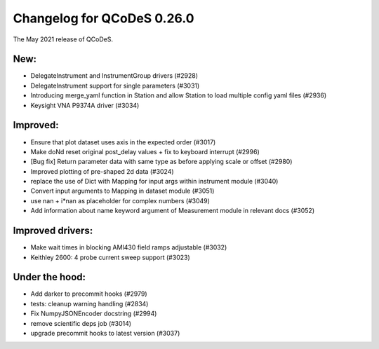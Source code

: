 Changelog for QCoDeS 0.26.0
===========================

The May 2021 release of QCoDeS.

----
New:
----

- DelegateInstrument and InstrumentGroup drivers (#2928)
- DelegateInstrument support for single parameters (#3031)
- Introducing merge_yaml function in Station and allow Station to load
  multiple config yaml files (#2936)
- Keysight VNA P9374A driver (#3034)

---------
Improved:
---------

- Ensure that plot dataset uses axis in the expected order (#3017)
- Make doNd reset original post_delay values + fix to keyboard interrupt (#2996)
- [Bug fix] Return parameter data with same type as before applying scale or
  offset (#2980)
- Improved plotting of pre-shaped 2d data (#3024)
- replace the use of Dict with Mapping for input args within instrument
  module (#3040)
- Convert input arguments to Mapping in dataset module (#3051)
- use nan + i*nan as placeholder for complex numbers (#3049)
- Add information about name keyword argument of Measurement module in
  relevant docs (#3052)

-----------------
Improved drivers:
-----------------

- Make wait times in blocking AMI430 field ramps adjustable (#3032)
- Keithley 2600: 4 probe current sweep support (#3023)

---------------
Under the hood:
---------------

- Add darker to precommit hooks (#2979)
- tests: cleanup warning handling (#2834)
- Fix NumpyJSONEncoder docstring (#2994)
- remove scientific deps job (#3014)
- upgrade precommit hooks to latest version (#3037)
